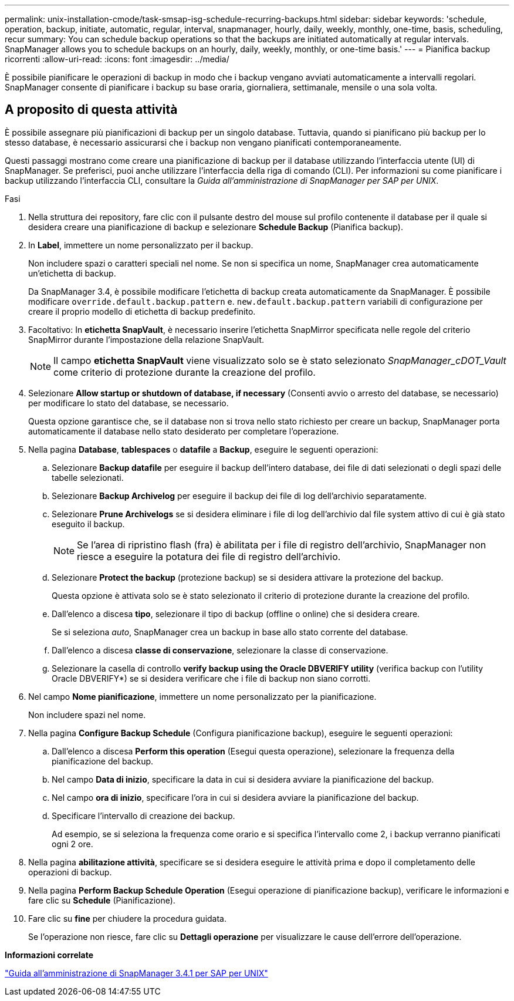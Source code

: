 ---
permalink: unix-installation-cmode/task-smsap-isg-schedule-recurring-backups.html 
sidebar: sidebar 
keywords: 'schedule, operation, backup, initiate, automatic, regular, interval, snapmanager, hourly, daily, weekly, monthly, one-time, basis, scheduling, recur summary: You can schedule backup operations so that the backups are initiated automatically at regular intervals. SnapManager allows you to schedule backups on an hourly, daily, weekly, monthly, or one-time basis.' 
---
= Pianifica backup ricorrenti
:allow-uri-read: 
:icons: font
:imagesdir: ../media/


[role="lead"]
È possibile pianificare le operazioni di backup in modo che i backup vengano avviati automaticamente a intervalli regolari. SnapManager consente di pianificare i backup su base oraria, giornaliera, settimanale, mensile o una sola volta.



== A proposito di questa attività

È possibile assegnare più pianificazioni di backup per un singolo database. Tuttavia, quando si pianificano più backup per lo stesso database, è necessario assicurarsi che i backup non vengano pianificati contemporaneamente.

Questi passaggi mostrano come creare una pianificazione di backup per il database utilizzando l'interfaccia utente (UI) di SnapManager. Se preferisci, puoi anche utilizzare l'interfaccia della riga di comando (CLI). Per informazioni su come pianificare i backup utilizzando l'interfaccia CLI, consultare la _Guida all'amministrazione di SnapManager per SAP per UNIX_.

.Fasi
. Nella struttura dei repository, fare clic con il pulsante destro del mouse sul profilo contenente il database per il quale si desidera creare una pianificazione di backup e selezionare *Schedule Backup* (Pianifica backup).
. In *Label*, immettere un nome personalizzato per il backup.
+
Non includere spazi o caratteri speciali nel nome. Se non si specifica un nome, SnapManager crea automaticamente un'etichetta di backup.

+
Da SnapManager 3.4, è possibile modificare l'etichetta di backup creata automaticamente da SnapManager. È possibile modificare `override.default.backup.pattern` e. `new.default.backup.pattern` variabili di configurazione per creare il proprio modello di etichetta di backup predefinito.

. Facoltativo: In *etichetta SnapVault*, è necessario inserire l'etichetta SnapMirror specificata nelle regole del criterio SnapMirror durante l'impostazione della relazione SnapVault.
+

NOTE: Il campo *etichetta SnapVault* viene visualizzato solo se è stato selezionato _SnapManager_cDOT_Vault_ come criterio di protezione durante la creazione del profilo.

. Selezionare *Allow startup or shutdown of database, if necessary* (Consenti avvio o arresto del database, se necessario) per modificare lo stato del database, se necessario.
+
Questa opzione garantisce che, se il database non si trova nello stato richiesto per creare un backup, SnapManager porta automaticamente il database nello stato desiderato per completare l'operazione.

. Nella pagina *Database*, *tablespaces* o *datafile* a *Backup*, eseguire le seguenti operazioni:
+
.. Selezionare *Backup datafile* per eseguire il backup dell'intero database, dei file di dati selezionati o degli spazi delle tabelle selezionati.
.. Selezionare *Backup Archivelog* per eseguire il backup dei file di log dell'archivio separatamente.
.. Selezionare *Prune Archivelogs* se si desidera eliminare i file di log dell'archivio dal file system attivo di cui è già stato eseguito il backup.
+

NOTE: Se l'area di ripristino flash (fra) è abilitata per i file di registro dell'archivio, SnapManager non riesce a eseguire la potatura dei file di registro dell'archivio.

.. Selezionare *Protect the backup* (protezione backup) se si desidera attivare la protezione del backup.
+
Questa opzione è attivata solo se è stato selezionato il criterio di protezione durante la creazione del profilo.

.. Dall'elenco a discesa *tipo*, selezionare il tipo di backup (offline o online) che si desidera creare.
+
Se si seleziona _auto_, SnapManager crea un backup in base allo stato corrente del database.

.. Dall'elenco a discesa *classe di conservazione*, selezionare la classe di conservazione.
.. Selezionare la casella di controllo *verify backup using the Oracle DBVERIFY utility* (verifica backup con l'utility Oracle DBVERIFY*) se si desidera verificare che i file di backup non siano corrotti.


. Nel campo *Nome pianificazione*, immettere un nome personalizzato per la pianificazione.
+
Non includere spazi nel nome.

. Nella pagina *Configure Backup Schedule* (Configura pianificazione backup), eseguire le seguenti operazioni:
+
.. Dall'elenco a discesa *Perform this operation* (Esegui questa operazione), selezionare la frequenza della pianificazione del backup.
.. Nel campo *Data di inizio*, specificare la data in cui si desidera avviare la pianificazione del backup.
.. Nel campo *ora di inizio*, specificare l'ora in cui si desidera avviare la pianificazione del backup.
.. Specificare l'intervallo di creazione dei backup.
+
Ad esempio, se si seleziona la frequenza come orario e si specifica l'intervallo come 2, i backup verranno pianificati ogni 2 ore.



. Nella pagina *abilitazione attività*, specificare se si desidera eseguire le attività prima e dopo il completamento delle operazioni di backup.
. Nella pagina *Perform Backup Schedule Operation* (Esegui operazione di pianificazione backup), verificare le informazioni e fare clic su *Schedule* (Pianificazione).
. Fare clic su *fine* per chiudere la procedura guidata.
+
Se l'operazione non riesce, fare clic su *Dettagli operazione* per visualizzare le cause dell'errore dell'operazione.



*Informazioni correlate*

https://library.netapp.com/ecm/ecm_download_file/ECMP12481453["Guida all'amministrazione di SnapManager 3.4.1 per SAP per UNIX"^]
